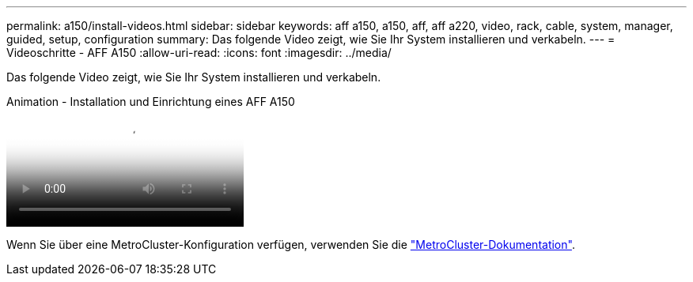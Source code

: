 ---
permalink: a150/install-videos.html 
sidebar: sidebar 
keywords: aff a150, a150, aff, aff a220, video, rack, cable, system, manager, guided, setup, configuration 
summary: Das folgende Video zeigt, wie Sie Ihr System installieren und verkabeln. 
---
= Videoschritte - AFF A150
:allow-uri-read: 
:icons: font
:imagesdir: ../media/


[role="lead"]
Das folgende Video zeigt, wie Sie Ihr System installieren und verkabeln.

.Animation - Installation und Einrichtung eines AFF A150
video::561d941a-f387-4eb9-a10a-afb30029eb36[panopto]
Wenn Sie über eine MetroCluster-Konfiguration verfügen, verwenden Sie die https://docs.netapp.com/us-en/ontap-metrocluster/index.html["MetroCluster-Dokumentation"^].
